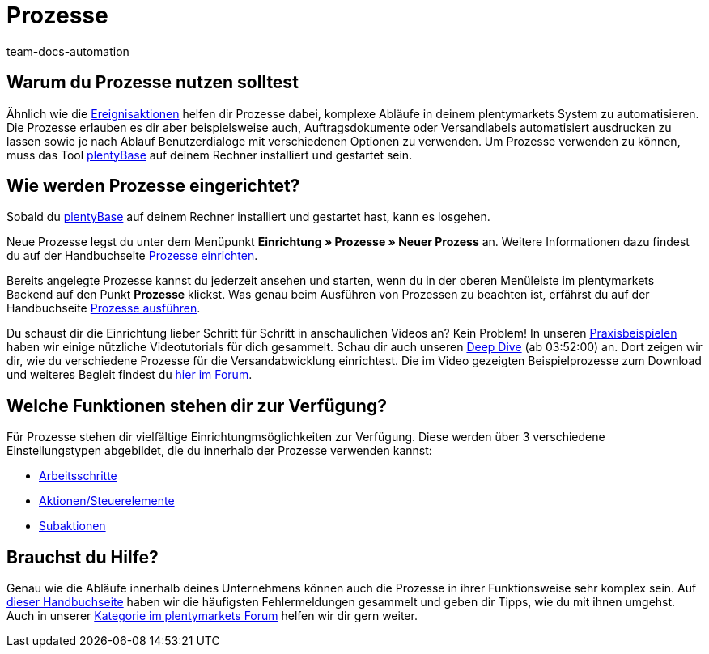 = Prozesse
:keywords: Prozesse Übersicht
:id: BOVCLZL
:author: team-docs-automation

[#100]
== Warum du Prozesse nutzen solltest

Ähnlich wie die xref:automatisierung:ereignisaktionen.adoc#[Ereignisaktionen] helfen dir Prozesse dabei, komplexe Abläufe in deinem plentymarkets System zu automatisieren. Die Prozesse erlauben es dir aber beispielsweise auch, Auftragsdokumente oder Versandlabels automatisiert ausdrucken zu lassen sowie je nach Ablauf Benutzerdialoge mit verschiedenen Optionen zu verwenden. Um Prozesse verwenden zu können, muss das Tool link:https://marketplace.plentymarkets.com/plugins/externe-tools/plentyBase_5053/[plentyBase^] auf deinem Rechner installiert und gestartet sein.

[#200]
== Wie werden Prozesse eingerichtet?

Sobald du link:https://marketplace.plentymarkets.com/plugins/externe-tools/plentyBase_5053/[plentyBase^] auf deinem Rechner installiert und gestartet hast, kann es losgehen.

Neue Prozesse legst du unter dem Menüpunkt *Einrichtung » Prozesse » Neuer Prozess* an. Weitere Informationen dazu findest du auf der Handbuchseite xref:automatisierung:prozesse-einrichten.adoc#[Prozesse einrichten].

Bereits angelegte Prozesse kannst du jederzeit ansehen und starten, wenn du in der oberen Menüleiste im plentymarkets Backend auf den Punkt *Prozesse* klickst. Was genau beim Ausführen von Prozessen zu beachten ist, erfährst du auf der Handbuchseite xref:automatisierung:prozesse-ausfuehren.adoc#[Prozesse ausführen].

Du schaust dir die Einrichtung lieber Schritt für Schritt in anschaulichen Videos an? Kein Problem! In unseren xref:automatisierung:best-practices.adoc#[Praxisbeispielen] haben wir einige nützliche Videotutorials für dich gesammelt. Schau dir auch unseren link:https://www.youtube.com/watch?v=p5NF6rLr7ho[Deep Dive^] (ab 03:52:00) an. Dort zeigen wir dir, wie du verschiedene Prozesse für die Versandabwicklung einrichtest. Die im Video gezeigten Beispielprozesse zum Download und weiteres Begleit findest du link:https://forum.plentymarkets.com/t/plentymarkets-deep-dive-beispiel-prozesse/584693[hier im Forum^].


[#300]
== Welche Funktionen stehen dir zur Verfügung?

Für Prozesse stehen dir vielfältige Einrichtungmsöglichkeiten zur Verfügung. Diese werden über 3 verschiedene Einstellungstypen abgebildet, die du innerhalb der Prozesse verwenden kannst:

* xref:automatisierung:arbeitsschritte.adoc#[Arbeitsschritte]
* <<automatisierung/prozesse/aktionen#, Aktionen/Steuerelemente>>
* xref:automatisierung:subaktionen.adoc#[Subaktionen]

[#400]
== Brauchst du Hilfe?

Genau wie die Abläufe innerhalb deines Unternehmens können auch die Prozesse in ihrer Funktionsweise sehr komplex sein. Auf xref:automatisierung:FAQ.adoc#[dieser Handbuchseite] haben wir die häufigsten Fehlermeldungen gesammelt und geben dir Tipps, wie du mit ihnen umgehst. Auch in unserer link:https://forum.plentymarkets.com/c/prozesse[Kategorie im plentymarkets Forum^] helfen wir dir gern weiter.
